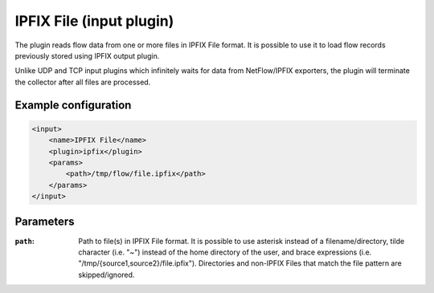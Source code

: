 IPFIX File (input plugin)
=========================

The plugin reads flow data from one or more files in IPFIX File format. It is possible to
use it to load flow records previously stored using IPFIX output plugin.

Unlike UDP and TCP input plugins which infinitely waits for data from NetFlow/IPFIX
exporters, the plugin will terminate the collector after all files are processed.

Example configuration
---------------------

.. code-block:: xml

    <input>
        <name>IPFIX File</name>
        <plugin>ipfix</plugin>
        <params>
            <path>/tmp/flow/file.ipfix</path>
        </params>
    </input>

Parameters
----------

:``path``:
    Path to file(s) in IPFIX File format. It is possible to use asterisk instead of
    a filename/directory, tilde character (i.e. "~") instead of the home directory of
    the user, and brace expressions (i.e. "/tmp/{source1,source2}/file.ipfix").
    Directories and non-IPFIX Files that match the file pattern are skipped/ignored.